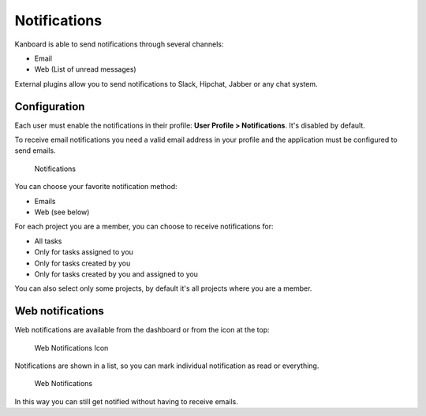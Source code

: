 Notifications
=============

Kanboard is able to send notifications through several channels:

-  Email
-  Web (List of unread messages)

External plugins allow you to send notifications to Slack, Hipchat,
Jabber or any chat system.

Configuration
-------------

Each user must enable the notifications in their profile: **User Profile
> Notifications**. It's disabled by default.

To receive email notifications you need a valid email address in your
profile and the application must be configured to send emails.

.. figure:: https://kanboard.net/screenshots/documentation/notifications.png
   :alt: Notifications

   Notifications
You can choose your favorite notification method:

-  Emails
-  Web (see below)

For each project you are a member, you can choose to receive
notifications for:

-  All tasks
-  Only for tasks assigned to you
-  Only for tasks created by you
-  Only for tasks created by you and assigned to you

You can also select only some projects, by default it's all projects
where you are a member.

Web notifications
-----------------

Web notifications are available from the dashboard or from the icon at
the top:

.. figure:: https://kanboard.net/screenshots/documentation/web-notifications-icon.png
   :alt: Web Notifications Icon

   Web Notifications Icon
Notifications are shown in a list, so you can mark individual
notification as read or everything.

.. figure:: https://kanboard.net/screenshots/documentation/web-notifications.png
   :alt: Web Notifications

   Web Notifications
In this way you can still get notified without having to receive emails.
